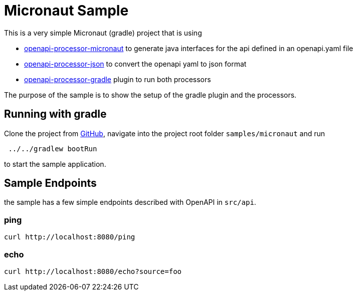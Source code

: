 = Micronaut Sample
:oap-micronaut: https://docs.openapiprocessor.io/micronaut
:oap-json: https://docs.openapiprocessor.io/json
:oap-gradle: https://docs.openapiprocessor.io/gradle
:oap-maven: https://docs.openapiprocessor.io/maven
:oap-github: https://github.com/openapi-processor/openapi-processor-samples/samples/micronaut

This is a very simple Micronaut (gradle) project that is using

* xref:micronaut::index.adoc[openapi-processor-micronaut] to generate java interfaces for the api defined in an openapi.yaml file
* xref:json::index.adoc[openapi-processor-json] to convert the openapi yaml to json format
* xref:gradle::index.adoc[openapi-processor-gradle] plugin to run both processors

The purpose of the sample is to show the setup of the gradle plugin and the processors.


== Running with gradle

Clone the project from link:{oap-github}[GitHub], navigate into the project root folder `samples/micronaut` and run

----
 ../../gradlew bootRun
----

to start the sample application.

== Sample Endpoints

the sample has a few simple endpoints described with OpenAPI in `src/api`.

=== ping

    curl http://localhost:8080/ping

=== echo

    curl http://localhost:8080/echo?source=foo


